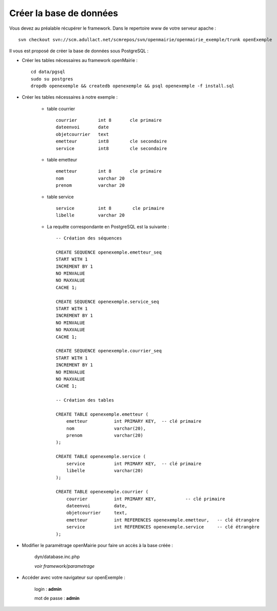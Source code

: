 .. _creer_base:


########################
Créer la base de données
########################

Vous devez au préalable récupérer le framework.
Dans le repertoire www de votre serveur apache : ::

    svn checkout svn://scm.adullact.net/scmrepos/svn/openmairie/openmairie_exemple/trunk openExemple


Il vous est proposé de créer la base de données sous PostgreSQL :

- Créer les tables nécessaires au framework openMairie : ::

    cd data/pgsql
    sudo su postgres
    dropdb openexemple && createdb openexemple && psql openexemple -f install.sql
    

- Créer les tables nécessaires à notre exemple :


    - table courrier ::
    
        courrier        int 8       cle primaire
        dateenvoi       date
        objetcourrier   text
        emetteur        int8        cle secondaire
        service         int8        cle secondaire
    
    
    - table emetteur ::
    
        emetteur        int 8       cle primaire
        nom             varchar 20
        prenom          varchar 20

        
    - table service ::
    
        service         int 8        cle primaire
        libelle         varchar 20

    - La requête correspondante en PostgreSQL est la suivante : ::

        -- Création des séquences

        CREATE SEQUENCE openexemple.emetteur_seq
        START WITH 1
        INCREMENT BY 1
        NO MINVALUE
        NO MAXVALUE
        CACHE 1;

        CREATE SEQUENCE openexemple.service_seq
        START WITH 1
        INCREMENT BY 1
        NO MINVALUE
        NO MAXVALUE
        CACHE 1;

        CREATE SEQUENCE openexemple.courrier_seq
        START WITH 1
        INCREMENT BY 1
        NO MINVALUE
        NO MAXVALUE
        CACHE 1;

        -- Création des tables

        CREATE TABLE openexemple.emetteur (
            emetteur          int PRIMARY KEY,  -- clé primaire
            nom               varchar(20),
            prenom            varchar(20)
        );

        CREATE TABLE openexemple.service (
            service           int PRIMARY KEY,  -- clé primaire
            libelle           varchar(20)
        );

        CREATE TABLE openexemple.courrier (
            courrier          int PRIMARY KEY,           -- clé primaire
            dateenvoi         date,
            objetcourrier     text,
            emetteur          int REFERENCES openexemple.emetteur,   -- clé étrangère
            service           int REFERENCES openexemple.service     -- clé étrangère
        );

- Modifier le paramétrage openMairie pour faire un accès à la base créée :


    dyn/database.inc.php

    *voir framework/parametrage*


- Accéder avec votre navigateur sur openExemple :

    login : **admin**
    
    mot de passe : **admin**
